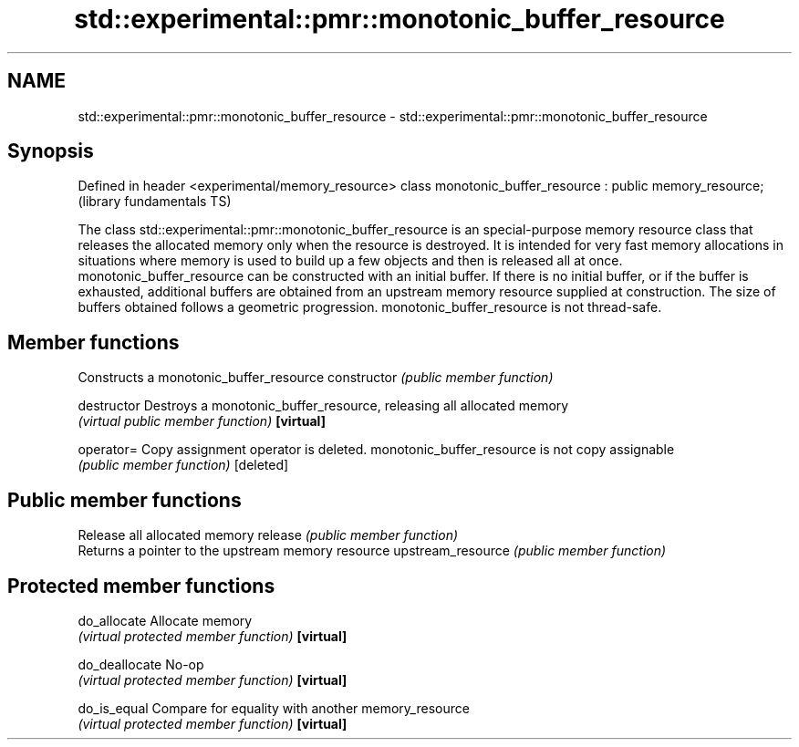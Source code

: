 .TH std::experimental::pmr::monotonic_buffer_resource 3 "2020.03.24" "http://cppreference.com" "C++ Standard Libary"
.SH NAME
std::experimental::pmr::monotonic_buffer_resource \- std::experimental::pmr::monotonic_buffer_resource

.SH Synopsis

Defined in header <experimental/memory_resource>
class monotonic_buffer_resource : public memory_resource;  (library fundamentals TS)

The class std::experimental::pmr::monotonic_buffer_resource is an special-purpose memory resource class that releases the allocated memory only when the resource is destroyed. It is intended for very fast memory allocations in situations where memory is used to build up a few objects and then is released all at once.
monotonic_buffer_resource can be constructed with an initial buffer. If there is no initial buffer, or if the buffer is exhausted, additional buffers are obtained from an upstream memory resource supplied at construction. The size of buffers obtained follows a geometric progression.
monotonic_buffer_resource is not thread-safe.

.SH Member functions


                  Constructs a monotonic_buffer_resource
constructor       \fI(public member function)\fP

destructor        Destroys a monotonic_buffer_resource, releasing all allocated memory
                  \fI(virtual public member function)\fP
\fB[virtual]\fP

operator=         Copy assignment operator is deleted. monotonic_buffer_resource is not copy assignable
                  \fI(public member function)\fP
[deleted]

.SH Public member functions

                  Release all allocated memory
release           \fI(public member function)\fP
                  Returns a pointer to the upstream memory resource
upstream_resource \fI(public member function)\fP

.SH Protected member functions


do_allocate       Allocate memory
                  \fI(virtual protected member function)\fP
\fB[virtual]\fP

do_deallocate     No-op
                  \fI(virtual protected member function)\fP
\fB[virtual]\fP

do_is_equal       Compare for equality with another memory_resource
                  \fI(virtual protected member function)\fP
\fB[virtual]\fP




